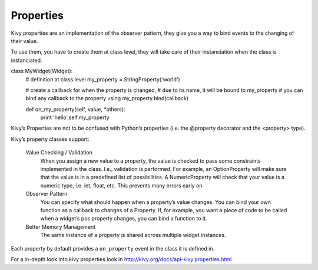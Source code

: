 Properties
----------

Kivy properties are an implementation of the observer pattern, they give you a way to bind events to the changing of their value.

To use them, you have to create them at class level, they will take care of their instanciation when the class is instanciated.

class MyWidget(Widget):
    # definition at class level
    my_property = StringProperty('world')

    # create a callback for when the property is changed,
    # due to its name, it will be bound to my_property
    # you can bind any callback to the property using my_property.bind(callback)

    def on_my_property(self, value, \*others):
        print 'hello',self.my_property

Kivy’s Properties are not to be confused with Python’s properties (i.e. the @property decorator and the <property> type).

Kivy’s property classes support:

    Value Checking / Validation
        When you assign a new value to a property, the value is checked to pass some constraints implemented in the class. I.e., validation is performed. 
        For example, an OptionProperty will make sure that the value is in a predefined list of possibilities. A NumericProperty will check that your value is a numeric type, 
        i.e. int, float, etc. This prevents many errors early on.
    Observer Pattern
        You can specify what should happen when a property’s value changes. You can bind your own function as a callback to changes of a Property. 
        If, for example, you want a piece of code to be called when a widget’s pos property changes, you can bind a function to it.
    Better Memory Management
        The same instance of a property is shared across multiple widget instances.

Each property by default provides a ``on_property`` event in the class it is defined in.

For a in-depth look into kivy properties look in http://kivy.org/docs/api-kivy.properties.html
